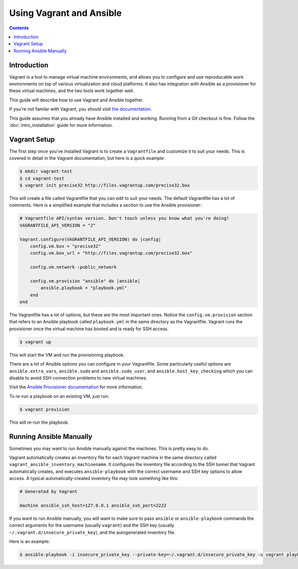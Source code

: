 Using Vagrant and Ansible
=========================

.. contents::
   :depth: 2

.. _vagrant_intro:

Introduction
````````````

Vagrant is a tool to manage virtual machine environments, and allows you to
configure and use reproducable work environments on top of various
virtualization and cloud platforms. It also has integration with Ansible as a
provisioner for these virtual machines, and the two tools work together well.

This guide will describe how to use Vagrant and Ansible together.

If you're not familar with Vagrant, you should visit `the documentation
<http://docs.vagrantup.com/v2/>`_.

This guide assumes that you already have Ansible installed and working.
Running from a Git checkout is fine. Follow the :doc:`intro_installation`
guide for more information.

.. _vagrant_setup:

Vagrant Setup
`````````````

The first step once you've installed Vagrant is to create a ``Vagrantfile``
and customize it to suit your needs. This is covered in detail in the Vagrant
documentation, but here is a quick example:

.. code-block:: bash

    $ mkdir vagrant-test
    $ cd vagrant-test
    $ vagrant init precise32 http://files.vagrantup.com/precise32.box

This will create a file called Vagrantfile that you can edit to suit your
needs. The default Vagrantfile has a lot of comments. Here is a simplified
example that includes a section to use the Ansible provisioner:

.. code-block:: ruby

    # Vagrantfile API/syntax version. Don't touch unless you know what you're doing!
    VAGRANTFILE_API_VERSION = "2"
    
    Vagrant.configure(VAGRANTFILE_API_VERSION) do |config|
        config.vm.box = "precise32"
        config.vm.box_url = "http://files.vagrantup.com/precise32.box"
        
        config.vm.network :public_network

        config.vm.provision "ansible" do |ansible|
            ansible.playbook = "playbook.yml"
        end
    end

The Vagrantfile has a lot of options, but these are the most important ones.
Notice the ``config.vm.provision`` section that refers to an Ansible playbook
called ``playbook.yml`` in the same directory as the Vagrantfile. Vagrant runs
the provisioner once the virtual machine has booted and is ready for SSH
access.

.. code-block:: bash

    $ vagrant up

This will start the VM and run the provisioning playbook.

There are a lot of Ansible options you can configure in your Vagrantfile. Some
particularly useful options are ``ansible.extra_vars``, ``ansible.sudo`` and
``ansible.sudo_user``, and ``ansible.host_key_checking`` which you can disable
to avoid SSH connection problems to new virtual machines.

Visit the `Ansible Provisioner documentation
<http://docs.vagrantup.com/v2/provisioning/ansible.html>`_ for more
information.

To re-run a playbook on an existing VM, just run:

.. code-block:: bash

    $ vagrant provision

This will re-run the playbook.

.. _running_ansible:

Running Ansible Manually
````````````````````````

Sometimes you may want to run Ansible manually against the machines. This is
pretty easy to do.

Vagrant automatically creates an inventory file for each Vagrant machine in
the same directory called ``vagrant_ansible_inventory_machinename``. It
configures the inventory file according to the SSH tunnel that Vagrant
automatically creates, and executes ``ansible-playbook`` with the correct
username and SSH key options to allow access. A typical automatically-created
inventory file may look something like this:

.. code-block:: none

    # Generated by Vagrant

    machine ansible_ssh_host=127.0.0.1 ansible_ssh_port=2222

If you want to run Ansible manually, you will want to make sure to pass
``ansible`` or ``ansible-playbook`` commands the correct arguments for the
username (usually ``vagrant``) and the SSH key (usually
``~/.vagrant.d/insecure_private_key``), and the autogenerated inventory file.

Here is an example:

.. code-block:: bash
   
    $ ansible-playbook -i insecure_private_key --private-key=~/.vagrant.d/insecure_private_key -u vagrant playbook.yml

.. seealso::

   `Vagrant Home <http://www.vagrantup.com/>`_
       The Vagrant homepage with downloads
   `Vagrant Documentation <http://docs.vagrantup.com/v2/>`_
       Vagrant Documentation
   `Ansible Provisioner <http://docs.vagrantup.com/v2/provisioning/ansible.html>`_
       The Vagrant documentation for the Ansible provisioner
   :doc:`playbooks`
       An introduction to playbooks


